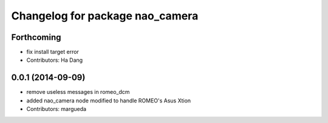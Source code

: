 ^^^^^^^^^^^^^^^^^^^^^^^^^^^^^^^^
Changelog for package nao_camera
^^^^^^^^^^^^^^^^^^^^^^^^^^^^^^^^

Forthcoming
-----------
* fix install target error
* Contributors: Ha Dang

0.0.1 (2014-09-09)
------------------
* remove useless messages in romeo_dcm
* added nao_camera node modified to handle ROMEO's Asus Xtion
* Contributors: margueda
